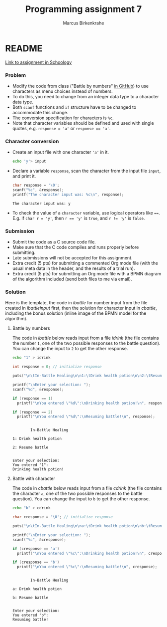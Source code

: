 #+TITLE: Programming assignment 7
#+AUTHOR: Marcus Birkenkrahe
#+STARTUP: overview hideblocks
#+OPTIONS: toc:nil num:nil ^:nil
#+PROPERTY: header-args:C :main yes
#+PROPERTY: header-args:C :includes <stdio.h>
#+PROPERTY: header-args:C :results output
* README

  [[https://lyon.schoology.com/assignment/5828898993/info][Link to assignment in Schoology]]

*** Problem

    * Modify the code from class ("Battle by numbers" [[https://github.com/birkenkrahe/cc100/tree/main/4_conditions#simple-if-structures][in GitHub]]) to
      use characters as menu choices instead of numbers.
    * To do this, you need to change from an integer data type to a
      character data type.
    * Both ~scanf~ functions and ~if~ structure have to be changed to
      accommodate this change.
    * The conversion specification for characters is ~%c~.
    * Note that character variables should be defined and used with
      single quotes, e.g. ~response = 'a'~ or ~response == 'a'~.

*** Character conversion

    * Create an input file with one character ~'a'~ in it.

      #+name: char input
      #+begin_src bash :results silent
        echo 'y'> input
      #+end_src

    * Declare a variable ~response~, scan the character from the input
      file ~input~, and print it.

      #+name: scan char
      #+begin_src C :cmdline < input :main yes :includes <stdio.h> :results output :exports both
        char response = '\0';
        scanf("%c", &response);
        printf("The character input was: %c\n", response);
      #+end_src

      #+RESULTS: scan char
      : The character input was: y

    * To check the value of a ~character~ variable, use logical
      operators like ~==~. E.g. if ~char r = 'y'~, then ~r == 'y'~ is
      ~true~, and ~r != 'y'~ is ~false~.

*** Submission

    * Submit the code as a C source code file.
    * Make sure that the C code compiles and runs properly before
      submitting.
    * Late submissions will not be accepted for this assignment.
    * Extra credit (5 pts) for submitting a commented Org mode file
      (with the usual meta data in the header, and the results of a
      trial run).
    * Extra credit (5 pts) for submitting an Org mode file with a BPMN
      diagram of the algorithm included (send both files to me via
      email).

*** Solution

    Here is the template, the code in [[ibattle]] for number input from
    the file created in [[ibattleinput]] first, then the solution for
    character input in [[cbattle]], including the bonus solution (inline
    image of the BPMN model for the algorithm).

**** Battle by numbers

     The code in [[ibattle]] below reads input from a file [[idrink]] (the file
     contains the number ~1~, one of the two possible responses to
     the battle question). You can change the input to ~2~ to get
     the other response.

     #+name: ibattleinput
     #+begin_src bash :results silent
       echo "1" > idrink
     #+end_src

     #+name: ibattle
     #+begin_src C :tangle ibattle.c :main yes :includes <stdio.h> :cmdline < idrink :results output
       int response = 0; // initialize response

       puts("\n\tIn-Battle Healing\n\n1:\tDrink health potion\n\n2:\tResume battle\n");

       printf("\nEnter your selection: ");
       scanf("%d", &response);

       if (response == 1)
         printf("\nYou entered \"%d\":\nDrinking health potion!\n", response);

       if (response == 2)
         printf("\nYou entered \"%d\":\nResuming battle!\n", response);
     #+end_src

     #+RESULTS: ibattle
     #+begin_example

             In-Battle Healing

     1: Drink health potion

     2: Resume battle


     Enter your selection:
     You entered "1":
     Drinking health potion!
     #+end_example

**** Battle with character

     The code in [[cbattle]] below reads input from a file [[cdrink]] (the
     file contains the character ~a~, one of the two possible
     responses to the battle question). You can change the input to
     ~b~ to get the other response.

     #+name: cbattleinput
     #+begin_src bash :results silent
       echo "b" > cdrink
     #+end_src

     #+name: cbattle
     #+begin_src C :tangle cbattle.c :main yes :includes <stdio.h> :cmdline < cdrink :results output
       char cresponse = '\0'; // initialize response

       puts("\n\tIn-Battle Healing\n\na:\tDrink health potion\n\nb:\tResume battle\n");

       printf("\nEnter your selection: ");
       scanf("%c", &cresponse);

       if (cresponse == 'a')
         printf("\nYou entered \"%c\":\nDrinking health potion!\n", cresponse);

       if (cresponse == 'b')
         printf("\nYou entered \"%c\":\nResuming battle!\n", cresponse);
     #+end_src

     #+RESULTS: cbattle
     #+begin_example

             In-Battle Healing

     a: Drink health potion

     b: Resume battle


     Enter your selection:
     You entered "b":
     Resuming battle!
     #+end_example


